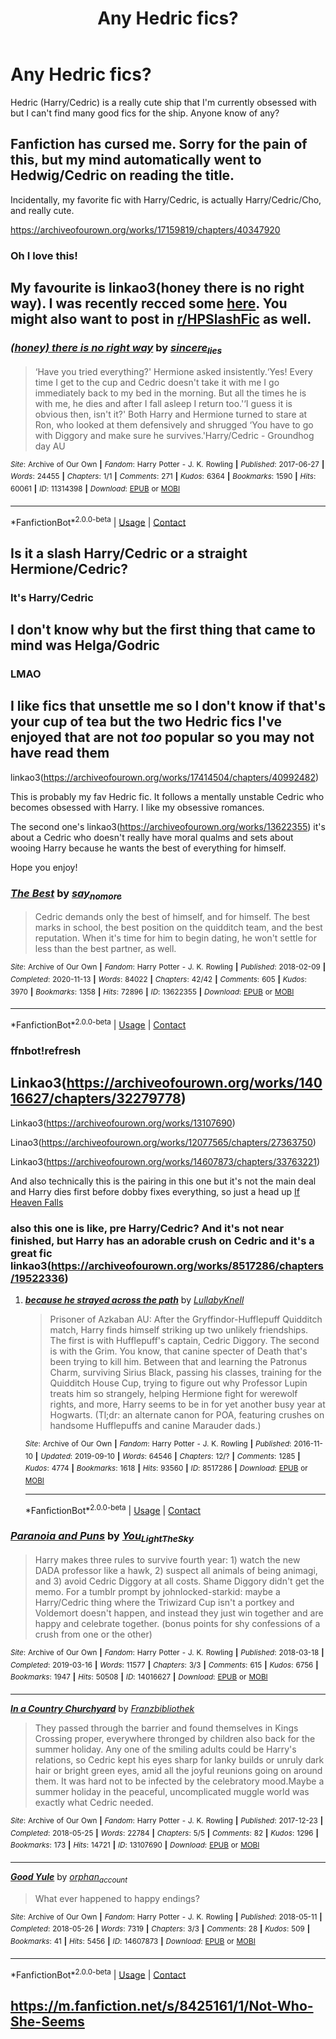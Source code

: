 #+TITLE: Any Hedric fics?

* Any Hedric fics?
:PROPERTIES:
:Author: Island_Crystal
:Score: 13
:DateUnix: 1620457569.0
:DateShort: 2021-May-08
:FlairText: Request
:END:
Hedric (Harry/Cedric) is a really cute ship that I'm currently obsessed with but I can't find many good fics for the ship. Anyone know of any?


** Fanfiction has cursed me. Sorry for the pain of this, but my mind automatically went to Hedwig/Cedric on reading the title.

Incidentally, my favorite fic with Harry/Cedric, is actually Harry/Cedric/Cho, and really cute.

[[https://archiveofourown.org/works/17159819/chapters/40347920]]
:PROPERTIES:
:Author: Rose_Red_Wolf
:Score: 7
:DateUnix: 1620476837.0
:DateShort: 2021-May-08
:END:

*** Oh I love this!
:PROPERTIES:
:Author: HELLOOOOOOooooot
:Score: 2
:DateUnix: 1620550040.0
:DateShort: 2021-May-09
:END:


** My favourite is linkao3(honey there is no right way). I was recently recced some [[https://www.reddit.com/r/HPSlashFic/comments/n4zoc0/uncommon_ships_you_want_to_see/gwzs3v7?utm_medium=android_app&utm_source=share&context=3][here]]. You might also want to post in [[/r/HPSlashFic][r/HPSlashFic]] as well.
:PROPERTIES:
:Author: sailingg
:Score: 5
:DateUnix: 1620488085.0
:DateShort: 2021-May-08
:END:

*** [[https://archiveofourown.org/works/11314398][*/(honey) there is no right way/*]] by [[https://www.archiveofourown.org/users/sincere_lies/pseuds/sincere_lies][/sincere_lies/]]

#+begin_quote
  ‘Have you tried everything?' Hermione asked insistently.‘Yes! Every time I get to the cup and Cedric doesn't take it with me I go immediately back to my bed in the morning. But all the times he is with me, he dies and after I fall asleep I return too.'‘I guess it is obvious then, isn't it?' Both Harry and Hermione turned to stare at Ron, who looked at them defensively and shrugged ‘You have to go with Diggory and make sure he survives.'Harry/Cedric - Groundhog day AU
#+end_quote

^{/Site/:} ^{Archive} ^{of} ^{Our} ^{Own} ^{*|*} ^{/Fandom/:} ^{Harry} ^{Potter} ^{-} ^{J.} ^{K.} ^{Rowling} ^{*|*} ^{/Published/:} ^{2017-06-27} ^{*|*} ^{/Words/:} ^{24455} ^{*|*} ^{/Chapters/:} ^{1/1} ^{*|*} ^{/Comments/:} ^{271} ^{*|*} ^{/Kudos/:} ^{6364} ^{*|*} ^{/Bookmarks/:} ^{1590} ^{*|*} ^{/Hits/:} ^{60061} ^{*|*} ^{/ID/:} ^{11314398} ^{*|*} ^{/Download/:} ^{[[https://archiveofourown.org/downloads/11314398/honey%20there%20is%20no%20right.epub?updated_at=1618507599][EPUB]]} ^{or} ^{[[https://archiveofourown.org/downloads/11314398/honey%20there%20is%20no%20right.mobi?updated_at=1618507599][MOBI]]}

--------------

*FanfictionBot*^{2.0.0-beta} | [[https://github.com/FanfictionBot/reddit-ffn-bot/wiki/Usage][Usage]] | [[https://www.reddit.com/message/compose?to=tusing][Contact]]
:PROPERTIES:
:Author: FanfictionBot
:Score: 3
:DateUnix: 1620488109.0
:DateShort: 2021-May-08
:END:


** Is it a slash Harry/Cedric or a straight Hermione/Cedric?
:PROPERTIES:
:Author: ceplma
:Score: 3
:DateUnix: 1620481005.0
:DateShort: 2021-May-08
:END:

*** It's Harry/Cedric
:PROPERTIES:
:Author: Island_Crystal
:Score: 2
:DateUnix: 1620544188.0
:DateShort: 2021-May-09
:END:


** I don't know why but the first thing that came to mind was Helga/Godric
:PROPERTIES:
:Author: Okami_23
:Score: 3
:DateUnix: 1620521555.0
:DateShort: 2021-May-09
:END:

*** LMAO
:PROPERTIES:
:Author: Island_Crystal
:Score: 2
:DateUnix: 1620521693.0
:DateShort: 2021-May-09
:END:


** I like fics that unsettle me so I don't know if that's your cup of tea but the two Hedric fics I've enjoyed that are not /too/ popular so you may not have read them

linkao3([[https://archiveofourown.org/works/17414504/chapters/40992482]])

This is probably my fav Hedric fic. It follows a mentally unstable Cedric who becomes obsessed with Harry. I like my obsessive romances.

The second one's linkao3([[https://archiveofourown.org/works/13622355]]) it's about a Cedric who doesn't really have moral qualms and sets about wooing Harry because he wants the best of everything for himself.

Hope you enjoy!
:PROPERTIES:
:Author: South_Cup2179
:Score: 2
:DateUnix: 1620462936.0
:DateShort: 2021-May-08
:END:

*** [[https://archiveofourown.org/works/13622355][*/The Best/*]] by [[https://www.archiveofourown.org/users/say_no_more/pseuds/say_no_more][/say_no_more/]]

#+begin_quote
  Cedric demands only the best of himself, and for himself. The best marks in school, the best position on the quidditch team, and the best reputation. When it's time for him to begin dating, he won't settle for less than the best partner, as well.
#+end_quote

^{/Site/:} ^{Archive} ^{of} ^{Our} ^{Own} ^{*|*} ^{/Fandom/:} ^{Harry} ^{Potter} ^{-} ^{J.} ^{K.} ^{Rowling} ^{*|*} ^{/Published/:} ^{2018-02-09} ^{*|*} ^{/Completed/:} ^{2020-11-13} ^{*|*} ^{/Words/:} ^{84022} ^{*|*} ^{/Chapters/:} ^{42/42} ^{*|*} ^{/Comments/:} ^{605} ^{*|*} ^{/Kudos/:} ^{3970} ^{*|*} ^{/Bookmarks/:} ^{1358} ^{*|*} ^{/Hits/:} ^{72896} ^{*|*} ^{/ID/:} ^{13622355} ^{*|*} ^{/Download/:} ^{[[https://archiveofourown.org/downloads/13622355/The%20Best.epub?updated_at=1617900544][EPUB]]} ^{or} ^{[[https://archiveofourown.org/downloads/13622355/The%20Best.mobi?updated_at=1617900544][MOBI]]}

--------------

*FanfictionBot*^{2.0.0-beta} | [[https://github.com/FanfictionBot/reddit-ffn-bot/wiki/Usage][Usage]] | [[https://www.reddit.com/message/compose?to=tusing][Contact]]
:PROPERTIES:
:Author: FanfictionBot
:Score: 2
:DateUnix: 1620462955.0
:DateShort: 2021-May-08
:END:


*** ffnbot!refresh
:PROPERTIES:
:Author: South_Cup2179
:Score: 2
:DateUnix: 1620463070.0
:DateShort: 2021-May-08
:END:


** Linkao3([[https://archiveofourown.org/works/14016627/chapters/32279778]])

Linkao3([[https://archiveofourown.org/works/13107690]])

Linao3([[https://archiveofourown.org/works/12077565/chapters/27363750]])

Linkao3([[https://archiveofourown.org/works/14607873/chapters/33763221]])

And also technically this is the pairing in this one but it's not the main deal and Harry dies first before dobby fixes everything, so just a head up [[http://clairesnook.com/fiction/if-heaven-falls-part-one/][If Heaven Falls]]
:PROPERTIES:
:Author: karigan_g
:Score: 2
:DateUnix: 1620480763.0
:DateShort: 2021-May-08
:END:

*** also this one is like, pre Harry/Cedric? And it's not near finished, but Harry has an adorable crush on Cedric and it's a great fic linkao3([[https://archiveofourown.org/works/8517286/chapters/19522336]])
:PROPERTIES:
:Author: karigan_g
:Score: 2
:DateUnix: 1620480962.0
:DateShort: 2021-May-08
:END:

**** [[https://archiveofourown.org/works/8517286][*/because he strayed across the path/*]] by [[https://www.archiveofourown.org/users/LullabyKnell/pseuds/LullabyKnell][/LullabyKnell/]]

#+begin_quote
  Prisoner of Azkaban AU: After the Gryffindor-Hufflepuff Quidditch match, Harry finds himself striking up two unlikely friendships. The first is with Hufflepuff's captain, Cedric Diggory. The second is with the Grim. You know, that canine specter of Death that's been trying to kill him. Between that and learning the Patronus Charm, surviving Sirius Black, passing his classes, training for the Quidditch House Cup, trying to figure out why Professor Lupin treats him so strangely, helping Hermione fight for werewolf rights, and more, Harry seems to be in for yet another busy year at Hogwarts. (Tl;dr: an alternate canon for POA, featuring crushes on handsome Hufflepuffs and canine Marauder dads.)
#+end_quote

^{/Site/:} ^{Archive} ^{of} ^{Our} ^{Own} ^{*|*} ^{/Fandom/:} ^{Harry} ^{Potter} ^{-} ^{J.} ^{K.} ^{Rowling} ^{*|*} ^{/Published/:} ^{2016-11-10} ^{*|*} ^{/Updated/:} ^{2019-09-10} ^{*|*} ^{/Words/:} ^{64546} ^{*|*} ^{/Chapters/:} ^{12/?} ^{*|*} ^{/Comments/:} ^{1285} ^{*|*} ^{/Kudos/:} ^{4774} ^{*|*} ^{/Bookmarks/:} ^{1618} ^{*|*} ^{/Hits/:} ^{93560} ^{*|*} ^{/ID/:} ^{8517286} ^{*|*} ^{/Download/:} ^{[[https://archiveofourown.org/downloads/8517286/because%20he%20strayed.epub?updated_at=1617044353][EPUB]]} ^{or} ^{[[https://archiveofourown.org/downloads/8517286/because%20he%20strayed.mobi?updated_at=1617044353][MOBI]]}

--------------

*FanfictionBot*^{2.0.0-beta} | [[https://github.com/FanfictionBot/reddit-ffn-bot/wiki/Usage][Usage]] | [[https://www.reddit.com/message/compose?to=tusing][Contact]]
:PROPERTIES:
:Author: FanfictionBot
:Score: 1
:DateUnix: 1620480981.0
:DateShort: 2021-May-08
:END:


*** [[https://archiveofourown.org/works/14016627][*/Paranoia and Puns/*]] by [[https://www.archiveofourown.org/users/You_Light_The_Sky/pseuds/You_Light_The_Sky][/You_Light_The_Sky/]]

#+begin_quote
  Harry makes three rules to survive fourth year: 1) watch the new DADA professor like a hawk, 2) suspect all animals of being animagi, and 3) avoid Cedric Diggory at all costs. Shame Diggory didn't get the memo. For a tumblr prompt by johnlocked-starkid: maybe a Harry/Cedric thing where the Triwizard Cup isn't a portkey and Voldemort doesn't happen, and instead they just win together and are happy and celebrate together. (bonus points for shy confessions of a crush from one or the other)
#+end_quote

^{/Site/:} ^{Archive} ^{of} ^{Our} ^{Own} ^{*|*} ^{/Fandom/:} ^{Harry} ^{Potter} ^{-} ^{J.} ^{K.} ^{Rowling} ^{*|*} ^{/Published/:} ^{2018-03-18} ^{*|*} ^{/Completed/:} ^{2019-03-16} ^{*|*} ^{/Words/:} ^{11577} ^{*|*} ^{/Chapters/:} ^{3/3} ^{*|*} ^{/Comments/:} ^{615} ^{*|*} ^{/Kudos/:} ^{6756} ^{*|*} ^{/Bookmarks/:} ^{1947} ^{*|*} ^{/Hits/:} ^{50508} ^{*|*} ^{/ID/:} ^{14016627} ^{*|*} ^{/Download/:} ^{[[https://archiveofourown.org/downloads/14016627/Paranoia%20and%20Puns.epub?updated_at=1618829533][EPUB]]} ^{or} ^{[[https://archiveofourown.org/downloads/14016627/Paranoia%20and%20Puns.mobi?updated_at=1618829533][MOBI]]}

--------------

[[https://archiveofourown.org/works/13107690][*/In a Country Churchyard/*]] by [[https://www.archiveofourown.org/users/Franzbibliothek/pseuds/Franzbibliothek][/Franzbibliothek/]]

#+begin_quote
  They passed through the barrier and found themselves in Kings Crossing proper, everywhere thronged by children also back for the summer holiday. Any one of the smiling adults could be Harry's relations, so Cedric kept his eyes sharp for lanky builds or unruly dark hair or bright green eyes, amid all the joyful reunions going on around them. It was hard not to be infected by the celebratory mood.Maybe a summer holiday in the peaceful, uncomplicated muggle world was exactly what Cedric needed.
#+end_quote

^{/Site/:} ^{Archive} ^{of} ^{Our} ^{Own} ^{*|*} ^{/Fandom/:} ^{Harry} ^{Potter} ^{-} ^{J.} ^{K.} ^{Rowling} ^{*|*} ^{/Published/:} ^{2017-12-23} ^{*|*} ^{/Completed/:} ^{2018-05-25} ^{*|*} ^{/Words/:} ^{22784} ^{*|*} ^{/Chapters/:} ^{5/5} ^{*|*} ^{/Comments/:} ^{82} ^{*|*} ^{/Kudos/:} ^{1296} ^{*|*} ^{/Bookmarks/:} ^{173} ^{*|*} ^{/Hits/:} ^{14721} ^{*|*} ^{/ID/:} ^{13107690} ^{*|*} ^{/Download/:} ^{[[https://archiveofourown.org/downloads/13107690/In%20a%20Country%20Churchyard.epub?updated_at=1527302548][EPUB]]} ^{or} ^{[[https://archiveofourown.org/downloads/13107690/In%20a%20Country%20Churchyard.mobi?updated_at=1527302548][MOBI]]}

--------------

[[https://archiveofourown.org/works/14607873][*/Good Yule/*]] by [[https://www.archiveofourown.org/users/orphan_account/pseuds/orphan_account][/orphan_account/]]

#+begin_quote
  What ever happened to happy endings?
#+end_quote

^{/Site/:} ^{Archive} ^{of} ^{Our} ^{Own} ^{*|*} ^{/Fandom/:} ^{Harry} ^{Potter} ^{-} ^{J.} ^{K.} ^{Rowling} ^{*|*} ^{/Published/:} ^{2018-05-11} ^{*|*} ^{/Completed/:} ^{2018-05-26} ^{*|*} ^{/Words/:} ^{7319} ^{*|*} ^{/Chapters/:} ^{3/3} ^{*|*} ^{/Comments/:} ^{28} ^{*|*} ^{/Kudos/:} ^{509} ^{*|*} ^{/Bookmarks/:} ^{41} ^{*|*} ^{/Hits/:} ^{5456} ^{*|*} ^{/ID/:} ^{14607873} ^{*|*} ^{/Download/:} ^{[[https://archiveofourown.org/downloads/14607873/Good%20Yule.epub?updated_at=1585800667][EPUB]]} ^{or} ^{[[https://archiveofourown.org/downloads/14607873/Good%20Yule.mobi?updated_at=1585800667][MOBI]]}

--------------

*FanfictionBot*^{2.0.0-beta} | [[https://github.com/FanfictionBot/reddit-ffn-bot/wiki/Usage][Usage]] | [[https://www.reddit.com/message/compose?to=tusing][Contact]]
:PROPERTIES:
:Author: FanfictionBot
:Score: 1
:DateUnix: 1620480785.0
:DateShort: 2021-May-08
:END:


** [[https://m.fanfiction.net/s/8425161/1/Not-Who-She-Seems]]
:PROPERTIES:
:Author: Tlyer2
:Score: 1
:DateUnix: 1620561998.0
:DateShort: 2021-May-09
:END:
